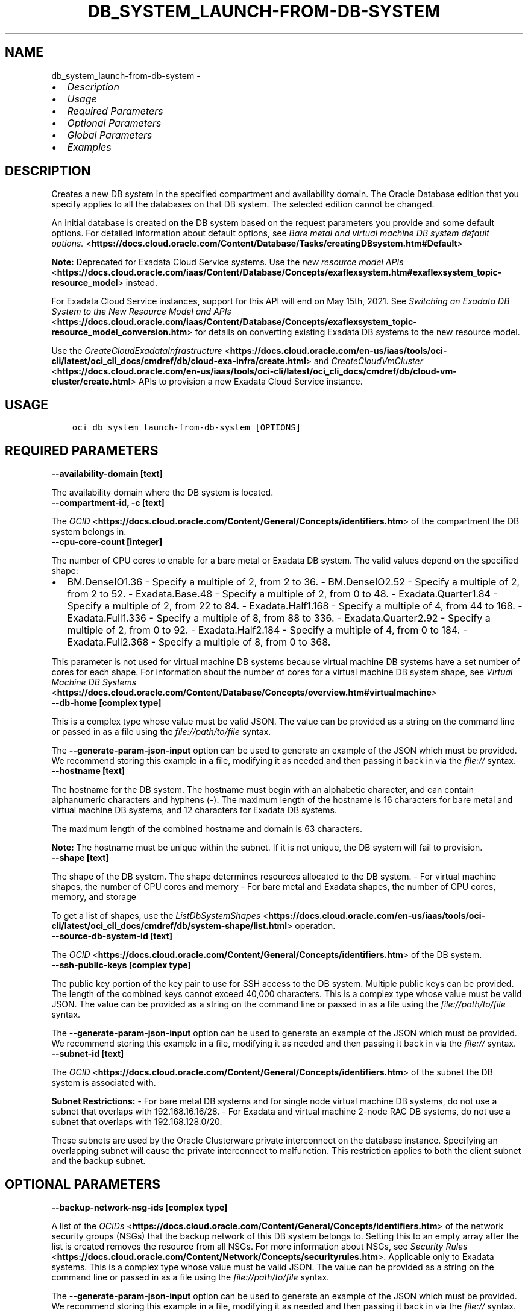 .\" Man page generated from reStructuredText.
.
.
.nr rst2man-indent-level 0
.
.de1 rstReportMargin
\\$1 \\n[an-margin]
level \\n[rst2man-indent-level]
level margin: \\n[rst2man-indent\\n[rst2man-indent-level]]
-
\\n[rst2man-indent0]
\\n[rst2man-indent1]
\\n[rst2man-indent2]
..
.de1 INDENT
.\" .rstReportMargin pre:
. RS \\$1
. nr rst2man-indent\\n[rst2man-indent-level] \\n[an-margin]
. nr rst2man-indent-level +1
.\" .rstReportMargin post:
..
.de UNINDENT
. RE
.\" indent \\n[an-margin]
.\" old: \\n[rst2man-indent\\n[rst2man-indent-level]]
.nr rst2man-indent-level -1
.\" new: \\n[rst2man-indent\\n[rst2man-indent-level]]
.in \\n[rst2man-indent\\n[rst2man-indent-level]]u
..
.TH "DB_SYSTEM_LAUNCH-FROM-DB-SYSTEM" "1" "May 24, 2021" "2.25.0" "OCI CLI Command Reference"
.SH NAME
db_system_launch-from-db-system \- 
.INDENT 0.0
.IP \(bu 2
\fI\%Description\fP
.IP \(bu 2
\fI\%Usage\fP
.IP \(bu 2
\fI\%Required Parameters\fP
.IP \(bu 2
\fI\%Optional Parameters\fP
.IP \(bu 2
\fI\%Global Parameters\fP
.IP \(bu 2
\fI\%Examples\fP
.UNINDENT
.SH DESCRIPTION
.sp
Creates a new DB system in the specified compartment and availability domain. The Oracle Database edition that you specify applies to all the databases on that DB system. The selected edition cannot be changed.
.sp
An initial database is created on the DB system based on the request parameters you provide and some default options. For detailed information about default options, see \fI\%Bare metal and virtual machine DB system default options.\fP <\fBhttps://docs.cloud.oracle.com/Content/Database/Tasks/creatingDBsystem.htm#Default\fP>
.sp
\fBNote:\fP Deprecated for Exadata Cloud Service systems. Use the \fI\%new resource model APIs\fP <\fBhttps://docs.cloud.oracle.com/iaas/Content/Database/Concepts/exaflexsystem.htm#exaflexsystem_topic-resource_model\fP> instead.
.sp
For Exadata Cloud Service instances, support for this API will end on May 15th, 2021. See \fI\%Switching an Exadata DB System to the New Resource Model and APIs\fP <\fBhttps://docs.cloud.oracle.com/iaas/Content/Database/Concepts/exaflexsystem_topic-resource_model_conversion.htm\fP> for details on converting existing Exadata DB systems to the new resource model.
.sp
Use the \fI\%CreateCloudExadataInfrastructure\fP <\fBhttps://docs.cloud.oracle.com/en-us/iaas/tools/oci-cli/latest/oci_cli_docs/cmdref/db/cloud-exa-infra/create.html\fP> and \fI\%CreateCloudVmCluster\fP <\fBhttps://docs.cloud.oracle.com/en-us/iaas/tools/oci-cli/latest/oci_cli_docs/cmdref/db/cloud-vm-cluster/create.html\fP> APIs to provision a new Exadata Cloud Service instance.
.SH USAGE
.INDENT 0.0
.INDENT 3.5
.sp
.nf
.ft C
oci db system launch\-from\-db\-system [OPTIONS]
.ft P
.fi
.UNINDENT
.UNINDENT
.SH REQUIRED PARAMETERS
.INDENT 0.0
.TP
.B \-\-availability\-domain [text]
.UNINDENT
.sp
The availability domain where the DB system is located.
.INDENT 0.0
.TP
.B \-\-compartment\-id, \-c [text]
.UNINDENT
.sp
The \fI\%OCID\fP <\fBhttps://docs.cloud.oracle.com/Content/General/Concepts/identifiers.htm\fP> of the compartment the DB system  belongs in.
.INDENT 0.0
.TP
.B \-\-cpu\-core\-count [integer]
.UNINDENT
.sp
The number of CPU cores to enable for a bare metal or Exadata DB system. The valid values depend on the specified shape:
.INDENT 0.0
.IP \(bu 2
BM.DenseIO1.36 \- Specify a multiple of 2, from 2 to 36. \- BM.DenseIO2.52 \- Specify a multiple of 2, from 2 to 52. \- Exadata.Base.48 \- Specify a multiple of 2, from 0 to 48. \- Exadata.Quarter1.84 \- Specify a multiple of 2, from 22 to 84. \- Exadata.Half1.168 \- Specify a multiple of 4, from 44 to 168. \- Exadata.Full1.336 \- Specify a multiple of 8, from 88 to 336. \- Exadata.Quarter2.92 \- Specify a multiple of 2, from 0 to 92. \- Exadata.Half2.184 \- Specify a multiple of 4, from 0 to 184. \- Exadata.Full2.368 \- Specify a multiple of 8, from 0 to 368.
.UNINDENT
.sp
This parameter is not used for virtual machine DB systems because virtual machine DB systems have a set number of cores for each shape. For information about the number of cores for a virtual machine DB system shape, see \fI\%Virtual Machine DB Systems\fP <\fBhttps://docs.cloud.oracle.com/Content/Database/Concepts/overview.htm#virtualmachine\fP>
.INDENT 0.0
.TP
.B \-\-db\-home [complex type]
.UNINDENT
.sp
This is a complex type whose value must be valid JSON. The value can be provided as a string on the command line or passed in as a file using
the \fI\%file://path/to/file\fP syntax.
.sp
The \fB\-\-generate\-param\-json\-input\fP option can be used to generate an example of the JSON which must be provided. We recommend storing this example
in a file, modifying it as needed and then passing it back in via the \fI\%file://\fP syntax.
.INDENT 0.0
.TP
.B \-\-hostname [text]
.UNINDENT
.sp
The hostname for the DB system. The hostname must begin with an alphabetic character, and can contain alphanumeric characters and hyphens (\-). The maximum length of the hostname is 16 characters for bare metal and virtual machine DB systems, and 12 characters for Exadata DB systems.
.sp
The maximum length of the combined hostname and domain is 63 characters.
.sp
\fBNote:\fP The hostname must be unique within the subnet. If it is not unique, the DB system will fail to provision.
.INDENT 0.0
.TP
.B \-\-shape [text]
.UNINDENT
.sp
The shape of the DB system. The shape determines resources allocated to the DB system. \- For virtual machine shapes, the number of CPU cores and memory \- For bare metal and Exadata shapes, the number of CPU cores, memory, and storage
.sp
To get a list of shapes, use the \fI\%ListDbSystemShapes\fP <\fBhttps://docs.cloud.oracle.com/en-us/iaas/tools/oci-cli/latest/oci_cli_docs/cmdref/db/system-shape/list.html\fP> operation.
.INDENT 0.0
.TP
.B \-\-source\-db\-system\-id [text]
.UNINDENT
.sp
The \fI\%OCID\fP <\fBhttps://docs.cloud.oracle.com/Content/General/Concepts/identifiers.htm\fP> of the DB system.
.INDENT 0.0
.TP
.B \-\-ssh\-public\-keys [complex type]
.UNINDENT
.sp
The public key portion of the key pair to use for SSH access to the DB system. Multiple public keys can be provided. The length of the combined keys cannot exceed 40,000 characters.
This is a complex type whose value must be valid JSON. The value can be provided as a string on the command line or passed in as a file using
the \fI\%file://path/to/file\fP syntax.
.sp
The \fB\-\-generate\-param\-json\-input\fP option can be used to generate an example of the JSON which must be provided. We recommend storing this example
in a file, modifying it as needed and then passing it back in via the \fI\%file://\fP syntax.
.INDENT 0.0
.TP
.B \-\-subnet\-id [text]
.UNINDENT
.sp
The \fI\%OCID\fP <\fBhttps://docs.cloud.oracle.com/Content/General/Concepts/identifiers.htm\fP> of the subnet the DB system is associated with.
.sp
\fBSubnet Restrictions:\fP \- For bare metal DB systems and for single node virtual machine DB systems, do not use a subnet that overlaps with 192.168.16.16/28. \- For Exadata and virtual machine 2\-node RAC DB systems, do not use a subnet that overlaps with 192.168.128.0/20.
.sp
These subnets are used by the Oracle Clusterware private interconnect on the database instance. Specifying an overlapping subnet will cause the private interconnect to malfunction. This restriction applies to both the client subnet and the backup subnet.
.SH OPTIONAL PARAMETERS
.INDENT 0.0
.TP
.B \-\-backup\-network\-nsg\-ids [complex type]
.UNINDENT
.sp
A list of the \fI\%OCIDs\fP <\fBhttps://docs.cloud.oracle.com/Content/General/Concepts/identifiers.htm\fP> of the network security groups (NSGs) that the backup network of this DB system belongs to. Setting this to an empty array after the list is created removes the resource from all NSGs. For more information about NSGs, see \fI\%Security Rules\fP <\fBhttps://docs.cloud.oracle.com/Content/Network/Concepts/securityrules.htm\fP>\&. Applicable only to Exadata systems.
This is a complex type whose value must be valid JSON. The value can be provided as a string on the command line or passed in as a file using
the \fI\%file://path/to/file\fP syntax.
.sp
The \fB\-\-generate\-param\-json\-input\fP option can be used to generate an example of the JSON which must be provided. We recommend storing this example
in a file, modifying it as needed and then passing it back in via the \fI\%file://\fP syntax.
.INDENT 0.0
.TP
.B \-\-backup\-subnet\-id [text]
.UNINDENT
.sp
The \fI\%OCID\fP <\fBhttps://docs.cloud.oracle.com/Content/General/Concepts/identifiers.htm\fP> of the backup network subnet the DB system is associated with. Applicable only to Exadata DB systems.
.sp
\fBSubnet Restrictions:\fP See the subnet restrictions information for \fBsubnetId\fP\&.
.INDENT 0.0
.TP
.B \-\-cluster\-name [text]
.UNINDENT
.sp
The cluster name for Exadata and 2\-node RAC virtual machine DB systems. The cluster name must begin with an alphabetic character, and may contain hyphens (\-). Underscores (_) are not permitted. The cluster name can be no longer than 11 characters and is not case sensitive.
.INDENT 0.0
.TP
.B \-\-data\-storage\-percentage [integer]
.UNINDENT
.sp
The percentage assigned to DATA storage (user data and database files). The remaining percentage is assigned to RECO storage (database redo logs, archive logs, and recovery manager backups). Specify 80 or 40. The default is 80 percent assigned to DATA storage. Not applicable for virtual machine DB systems.
.INDENT 0.0
.TP
.B \-\-db\-system\-options [complex type]
.UNINDENT
.sp
This is a complex type whose value must be valid JSON. The value can be provided as a string on the command line or passed in as a file using
the \fI\%file://path/to/file\fP syntax.
.sp
The \fB\-\-generate\-param\-json\-input\fP option can be used to generate an example of the JSON which must be provided. We recommend storing this example
in a file, modifying it as needed and then passing it back in via the \fI\%file://\fP syntax.
.INDENT 0.0
.TP
.B \-\-defined\-tags [complex type]
.UNINDENT
.sp
Defined tags for this resource. Each key is predefined and scoped to a namespace. For more information, see \fI\%Resource Tags\fP <\fBhttps://docs.cloud.oracle.com/Content/General/Concepts/resourcetags.htm\fP>\&.
This is a complex type whose value must be valid JSON. The value can be provided as a string on the command line or passed in as a file using
the \fI\%file://path/to/file\fP syntax.
.sp
The \fB\-\-generate\-param\-json\-input\fP option can be used to generate an example of the JSON which must be provided. We recommend storing this example
in a file, modifying it as needed and then passing it back in via the \fI\%file://\fP syntax.
.INDENT 0.0
.TP
.B \-\-display\-name [text]
.UNINDENT
.sp
The user\-friendly name for the DB system. The name does not have to be unique.
.INDENT 0.0
.TP
.B \-\-domain [text]
.UNINDENT
.sp
A domain name used for the DB system. If the Oracle\-provided Internet and VCN Resolver is enabled for the specified subnet, the domain name for the subnet is used (do not provide one). Otherwise, provide a valid DNS domain name. Hyphens (\-) are not permitted.
.INDENT 0.0
.TP
.B \-\-fault\-domains [complex type]
.UNINDENT
.sp
A Fault Domain is a grouping of hardware and infrastructure within an availability domain. Fault Domains let you distribute your instances so that they are not on the same physical hardware within a single availability domain. A hardware failure or maintenance that affects one Fault Domain does not affect DB systems in other Fault Domains.
.sp
If you do not specify the Fault Domain, the system selects one for you. To change the Fault Domain for a DB system, terminate it and launch a new DB system in the preferred Fault Domain.
.sp
If the node count is greater than 1, you can specify which Fault Domains these nodes will be distributed into. The system assigns your nodes automatically to the Fault Domains you specify so that no Fault Domain contains more than one node.
.sp
To get a list of Fault Domains, use the \fI\%ListFaultDomains\fP <\fBhttps://docs.cloud.oracle.com/en-us/iaas/tools/oci-cli/latest/oci_cli_docs/cmdref/iam/fault-domain/list.html\fP> operation in the Identity and Access Management Service API.
.sp
Example:
.INDENT 0.0
.INDENT 3.5
.sp
.nf
.ft C
FAULT\-DOMAIN\-1
.ft P
.fi
.UNINDENT
.UNINDENT
.sp
This is a complex type whose value must be valid JSON. The value can be provided as a string on the command line or passed in as a file using
the \fI\%file://path/to/file\fP syntax.
.sp
The \fB\-\-generate\-param\-json\-input\fP option can be used to generate an example of the JSON which must be provided. We recommend storing this example
in a file, modifying it as needed and then passing it back in via the \fI\%file://\fP syntax.
.INDENT 0.0
.TP
.B \-\-freeform\-tags [complex type]
.UNINDENT
.sp
Free\-form tags for this resource. Each tag is a simple key\-value pair with no predefined name, type, or namespace. For more information, see \fI\%Resource Tags\fP <\fBhttps://docs.cloud.oracle.com/Content/General/Concepts/resourcetags.htm\fP>\&.
.sp
Example:
.INDENT 0.0
.INDENT 3.5
.sp
.nf
.ft C
{"Department": "Finance"}
.ft P
.fi
.UNINDENT
.UNINDENT
.sp
This is a complex type whose value must be valid JSON. The value can be provided as a string on the command line or passed in as a file using
the \fI\%file://path/to/file\fP syntax.
.sp
The \fB\-\-generate\-param\-json\-input\fP option can be used to generate an example of the JSON which must be provided. We recommend storing this example
in a file, modifying it as needed and then passing it back in via the \fI\%file://\fP syntax.
.INDENT 0.0
.TP
.B \-\-from\-json [text]
.UNINDENT
.sp
Provide input to this command as a JSON document from a file using the \fI\%file://path\-to/file\fP syntax.
.sp
The \fB\-\-generate\-full\-command\-json\-input\fP option can be used to generate a sample json file to be used with this command option. The key names are pre\-populated and match the command option names (converted to camelCase format, e.g. compartment\-id \-\-> compartmentId), while the values of the keys need to be populated by the user before using the sample file as an input to this command. For any command option that accepts multiple values, the value of the key can be a JSON array.
.sp
Options can still be provided on the command line. If an option exists in both the JSON document and the command line then the command line specified value will be used.
.sp
For examples on usage of this option, please see our "using CLI with advanced JSON options" link: \fI\%https://docs.cloud.oracle.com/iaas/Content/API/SDKDocs/cliusing.htm#AdvancedJSONOptions\fP
.INDENT 0.0
.TP
.B \-\-initial\-data\-storage\-size\-in\-gb [integer]
.UNINDENT
.sp
Size (in GB) of the initial data volume that will be created and attached to a virtual machine DB system. You can scale up storage after provisioning, as needed. Note that the total storage size attached will be more than the amount you specify to allow for REDO/RECO space and software volume.
.INDENT 0.0
.TP
.B \-\-kms\-key\-id [text]
.UNINDENT
.sp
The OCID of the key container that is used as the master encryption key in database transparent data encryption (TDE) operations.
.INDENT 0.0
.TP
.B \-\-kms\-key\-version\-id [text]
.UNINDENT
.sp
The OCID of the key container version that is used in database transparent data encryption (TDE) operations KMS Key can have multiple key versions. If none is specified, the current key version (latest) of the Key Id is used for the operation.
.INDENT 0.0
.TP
.B \-\-license\-model [text]
.UNINDENT
.sp
The Oracle license model that applies to all the databases on the DB system. The default is LICENSE_INCLUDED.
.sp
Accepted values are:
.INDENT 0.0
.INDENT 3.5
.sp
.nf
.ft C
BRING_YOUR_OWN_LICENSE, LICENSE_INCLUDED
.ft P
.fi
.UNINDENT
.UNINDENT
.INDENT 0.0
.TP
.B \-\-max\-wait\-seconds [integer]
.UNINDENT
.sp
The maximum time to wait for the resource to reach the lifecycle state defined by \fB\-\-wait\-for\-state\fP\&. Defaults to 1200 seconds.
.INDENT 0.0
.TP
.B \-\-node\-count [integer]
.UNINDENT
.sp
The number of nodes to launch for a 2\-node RAC virtual machine DB system. Specify either 1 or 2.
.INDENT 0.0
.TP
.B \-\-nsg\-ids [complex type]
.UNINDENT
.sp
A list of the \fI\%OCIDs\fP <\fBhttps://docs.cloud.oracle.com/Content/General/Concepts/identifiers.htm\fP> of the network security groups (NSGs) that this resource belongs to. Setting this to an empty array after the list is created removes the resource from all NSGs. For more information about NSGs, see \fI\%Security Rules\fP <\fBhttps://docs.cloud.oracle.com/Content/Network/Concepts/securityrules.htm\fP>\&. \fBNsgIds restrictions:\fP \- Autonomous Databases with private access require at least 1 Network Security Group (NSG). The nsgIds array cannot be empty.
This is a complex type whose value must be valid JSON. The value can be provided as a string on the command line or passed in as a file using
the \fI\%file://path/to/file\fP syntax.
.sp
The \fB\-\-generate\-param\-json\-input\fP option can be used to generate an example of the JSON which must be provided. We recommend storing this example
in a file, modifying it as needed and then passing it back in via the \fI\%file://\fP syntax.
.INDENT 0.0
.TP
.B \-\-private\-ip [text]
.UNINDENT
.sp
A private IP address of your choice. Must be an available IP address within the subnet\(aqs CIDR. If you don\(aqt specify a value, Oracle automatically assigns a private IP address from the subnet.
.INDENT 0.0
.TP
.B \-\-sparse\-diskgroup [boolean]
.UNINDENT
.sp
If true, Sparse Diskgroup is configured for Exadata dbsystem. If False, Sparse diskgroup is not configured.
.INDENT 0.0
.TP
.B \-\-time\-zone [text]
.UNINDENT
.sp
The time zone to use for the DB system. For details, see \fI\%DB System Time Zones\fP <\fBhttps://docs.cloud.oracle.com/Content/Database/References/timezones.htm\fP>\&.
.INDENT 0.0
.TP
.B \-\-wait\-for\-state [text]
.UNINDENT
.sp
This operation creates, modifies or deletes a resource that has a defined lifecycle state. Specify this option to perform the action and then wait until the resource reaches a given lifecycle state. Multiple states can be specified, returning on the first state. For example, \fB\-\-wait\-for\-state\fP SUCCEEDED \fB\-\-wait\-for\-state\fP FAILED would return on whichever lifecycle state is reached first. If timeout is reached, a return code of 2 is returned. For any other error, a return code of 1 is returned.
.sp
Accepted values are:
.INDENT 0.0
.INDENT 3.5
.sp
.nf
.ft C
AVAILABLE, FAILED, MAINTENANCE_IN_PROGRESS, MIGRATED, NEEDS_ATTENTION, PROVISIONING, TERMINATED, TERMINATING, UPDATING
.ft P
.fi
.UNINDENT
.UNINDENT
.INDENT 0.0
.TP
.B \-\-wait\-interval\-seconds [integer]
.UNINDENT
.sp
Check every \fB\-\-wait\-interval\-seconds\fP to see whether the resource to see if it has reached the lifecycle state defined by \fB\-\-wait\-for\-state\fP\&. Defaults to 30 seconds.
.SH GLOBAL PARAMETERS
.sp
Use \fBoci \-\-help\fP for help on global parameters.
.sp
\fB\-\-auth\-purpose\fP, \fB\-\-auth\fP, \fB\-\-cert\-bundle\fP, \fB\-\-cli\-rc\-file\fP, \fB\-\-config\-file\fP, \fB\-\-debug\fP, \fB\-\-defaults\-file\fP, \fB\-\-endpoint\fP, \fB\-\-generate\-full\-command\-json\-input\fP, \fB\-\-generate\-param\-json\-input\fP, \fB\-\-help\fP, \fB\-\-latest\-version\fP, \fB\-\-no\-retry\fP, \fB\-\-opc\-client\-request\-id\fP, \fB\-\-opc\-request\-id\fP, \fB\-\-output\fP, \fB\-\-profile\fP, \fB\-\-query\fP, \fB\-\-raw\-output\fP, \fB\-\-region\fP, \fB\-\-release\-info\fP, \fB\-\-request\-id\fP, \fB\-\-version\fP, \fB\-?\fP, \fB\-d\fP, \fB\-h\fP, \fB\-v\fP
.SH EXAMPLES
.sp
Copy and paste the following example into a JSON file, replacing the example parameters with your own.
.INDENT 0.0
.INDENT 3.5
.sp
.nf
.ft C
    oci db system launch\-from\-db\-system \-\-generate\-param\-json\-input db\-home > db\-home.json
    oci db system launch\-from\-db\-system \-\-generate\-param\-json\-input ssh\-public\-keys > ssh\-public\-keys.json
.ft P
.fi
.UNINDENT
.UNINDENT
.sp
Copy the following CLI commands into a file named example.sh. Run the command by typing "bash example.sh" and replacing the example parameters with your own.
.sp
Please note this sample will only work in the POSIX\-compliant bash\-like shell. You need to set up \fI\%the OCI configuration\fP <\fBhttps://docs.oracle.com/en-us/iaas/Content/API/SDKDocs/cliinstall.htm#configfile\fP> and \fI\%appropriate security policies\fP <\fBhttps://docs.oracle.com/en-us/iaas/Content/Identity/Concepts/policygetstarted.htm\fP> before trying the examples.
.INDENT 0.0
.INDENT 3.5
.sp
.nf
.ft C
    export db_system_id=<substitute\-value\-of\-db_system_id> # https://docs.cloud.oracle.com/en\-us/iaas/tools/oci\-cli/latest/oci_cli_docs/cmdref/db/db\-home/create.html#cmdoption\-db\-system\-id
    export availability_domain=<substitute\-value\-of\-availability_domain> # https://docs.cloud.oracle.com/en\-us/iaas/tools/oci\-cli/latest/oci_cli_docs/cmdref/db/system/launch\-from\-db\-system.html#cmdoption\-availability\-domain
    export compartment_id=<substitute\-value\-of\-compartment_id> # https://docs.cloud.oracle.com/en\-us/iaas/tools/oci\-cli/latest/oci_cli_docs/cmdref/db/system/launch\-from\-db\-system.html#cmdoption\-compartment\-id
    export cpu_core_count=<substitute\-value\-of\-cpu_core_count> # https://docs.cloud.oracle.com/en\-us/iaas/tools/oci\-cli/latest/oci_cli_docs/cmdref/db/system/launch\-from\-db\-system.html#cmdoption\-cpu\-core\-count
    export hostname=<substitute\-value\-of\-hostname> # https://docs.cloud.oracle.com/en\-us/iaas/tools/oci\-cli/latest/oci_cli_docs/cmdref/db/system/launch\-from\-db\-system.html#cmdoption\-hostname
    export shape=<substitute\-value\-of\-shape> # https://docs.cloud.oracle.com/en\-us/iaas/tools/oci\-cli/latest/oci_cli_docs/cmdref/db/system/launch\-from\-db\-system.html#cmdoption\-shape
    export source_db_system_id=<substitute\-value\-of\-source_db_system_id> # https://docs.cloud.oracle.com/en\-us/iaas/tools/oci\-cli/latest/oci_cli_docs/cmdref/db/system/launch\-from\-db\-system.html#cmdoption\-source\-db\-system\-id
    export subnet_id=<substitute\-value\-of\-subnet_id> # https://docs.cloud.oracle.com/en\-us/iaas/tools/oci\-cli/latest/oci_cli_docs/cmdref/db/system/launch\-from\-db\-system.html#cmdoption\-subnet\-id

    db_home_id=$(oci db db\-home create \-\-db\-system\-id $db_system_id \-\-query data.id \-\-raw\-output)

    oci db system launch\-from\-db\-system \-\-availability\-domain $availability_domain \-\-compartment\-id $compartment_id \-\-cpu\-core\-count $cpu_core_count \-\-db\-home file://db\-home.json \-\-hostname $hostname \-\-shape $shape \-\-source\-db\-system\-id $source_db_system_id \-\-ssh\-public\-keys file://ssh\-public\-keys.json \-\-subnet\-id $subnet_id
.ft P
.fi
.UNINDENT
.UNINDENT
.SH AUTHOR
Oracle
.SH COPYRIGHT
2016, 2021, Oracle
.\" Generated by docutils manpage writer.
.
